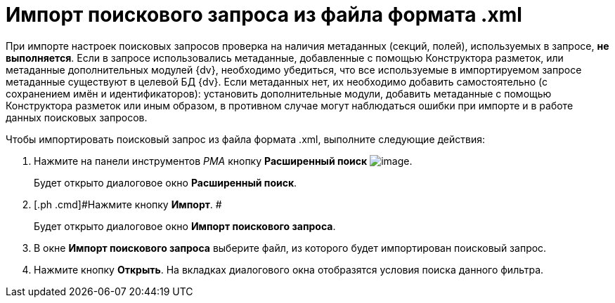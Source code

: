 = Импорт поискового запроса из файла формата .xml

При импорте настроек поисковых запросов проверка на наличия метаданных (секций, полей), используемых в запросе, *не выполняется*. Если в запросе использовались метаданные, добавленные с помощью Конструктора разметок, или метаданные дополнительных модулей {dv}, необходимо убедиться, что все используемые в импортируемом запросе метаданные существуют в целевой БД {dv}. Если метаданных нет, их необходимо добавить самостоятельно (с сохранением имён и идентификаторов): установить дополнительные модули, добавить метаданные с помощью Конструктора разметок или иным образом, в противном случае могут наблюдаться ошибки при импорте и в работе данных поисковых запросов.

Чтобы импортировать поисковый запрос из файла формата .xml, выполните следующие действия:

. [.ph .cmd]#Нажмите на панели инструментов _РМА_ кнопку *Расширенный поиск* image:Buttons/Search_Advanced.png[image].#
+
Будет открыто диалоговое окно [.keyword .wintitle]*Расширенный поиск*.
. [.ph .cmd]#Нажмите кнопку *Импорт*. #
+
Будет открыто диалоговое окно [.keyword .wintitle]*Импорт поискового запроса*.
. [.ph .cmd]#В окне [.keyword .wintitle]*Импорт поискового запроса* выберите файл, из которого будет импортирован поисковый запрос.#
. [.ph .cmd]#Нажмите кнопку *Открыть*. На вкладках диалогового окна отобразятся условия поиска данного фильтра.#

